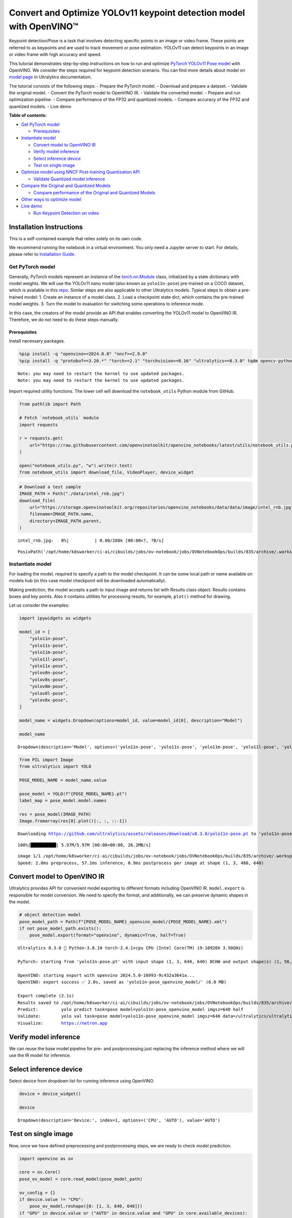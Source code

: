 Convert and Optimize YOLOv11 keypoint detection model with OpenVINO™
====================================================================

Keypoint detection/Pose is a task that involves detecting specific
points in an image or video frame. These points are referred to as
keypoints and are used to track movement or pose estimation. YOLOv11 can
detect keypoints in an image or video frame with high accuracy and
speed.

This tutorial demonstrates step-by-step instructions on how to run and
optimize `PyTorch YOLOv11 Pose
model <https://docs.ultralytics.com/tasks/pose/>`__ with OpenVINO. We
consider the steps required for keypoint detection scenario. You can
find more details about model on `model
page <https://docs.ultralytics.com/models/yolo11/>`__ in Ultralytics
documentation.

The tutorial consists of the following steps: - Prepare the PyTorch
model. - Download and prepare a dataset. - Validate the original model.
- Convert the PyTorch model to OpenVINO IR. - Validate the converted
model. - Prepare and run optimization pipeline. - Compare performance of
the FP32 and quantized models. - Compare accuracy of the FP32 and
quantized models. - Live demo


**Table of contents:**


-  `Get PyTorch model <#get-pytorch-model>`__

   -  `Prerequisites <#prerequisites>`__

-  `Instantiate model <#instantiate-model>`__

   -  `Convert model to OpenVINO IR <#convert-model-to-openvino-ir>`__
   -  `Verify model inference <#verify-model-inference>`__
   -  `Select inference device <#select-inference-device>`__
   -  `Test on single image <#test-on-single-image>`__

-  `Optimize model using NNCF Post-training Quantization
   API <#optimize-model-using-nncf-post-training-quantization-api>`__

   -  `Validate Quantized model
      inference <#validate-quantized-model-inference>`__

-  `Compare the Original and Quantized
   Models <#compare-the-original-and-quantized-models>`__

   -  `Compare performance of the Original and Quantized
      Models <#compare-performance-of-the-original-and-quantized-models>`__

-  `Other ways to optimize model <#other-ways-to-optimize-model>`__
-  `Live demo <#live-demo>`__

   -  `Run Keypoint Detection on
      video <#run-keypoint-detection-on-video>`__

Installation Instructions
~~~~~~~~~~~~~~~~~~~~~~~~~

This is a self-contained example that relies solely on its own code.

We recommend running the notebook in a virtual environment. You only
need a Jupyter server to start. For details, please refer to
`Installation
Guide <https://github.com/openvinotoolkit/openvino_notebooks/blob/latest/README.md#-installation-guide>`__.

Get PyTorch model
-----------------



Generally, PyTorch models represent an instance of the
`torch.nn.Module <https://pytorch.org/docs/stable/generated/torch.nn.Module.html>`__
class, initialized by a state dictionary with model weights. We will use
the YOLOv11 nano model (also known as ``yolo11n-pose``) pre-trained on a
COCO dataset, which is available in this
`repo <https://github.com/ultralytics/ultralytics>`__. Similar steps are
also applicable to other Ultralytics models. Typical steps to obtain a
pre-trained model: 1. Create an instance of a model class. 2. Load a
checkpoint state dict, which contains the pre-trained model weights. 3.
Turn the model to evaluation for switching some operations to inference
mode.

In this case, the creators of the model provide an API that enables
converting the YOLOv11 model to OpenVINO IR. Therefore, we do not need
to do these steps manually.

Prerequisites
^^^^^^^^^^^^^



Install necessary packages.

.. code:: ipython3

    %pip install -q "openvino>=2024.0.0" "nncf>=2.9.0"
    %pip install -q "protobuf==3.20.*" "torch>=2.1" "torchvision>=0.16" "ultralytics==8.3.0" tqdm opencv-python --extra-index-url https://download.pytorch.org/whl/cpu


.. parsed-literal::

    Note: you may need to restart the kernel to use updated packages.
    Note: you may need to restart the kernel to use updated packages.


Import required utility functions. The lower cell will download the
``notebook_utils`` Python module from GitHub.

.. code:: ipython3

    from pathlib import Path

    # Fetch `notebook_utils` module
    import requests

    r = requests.get(
        url="https://raw.githubusercontent.com/openvinotoolkit/openvino_notebooks/latest/utils/notebook_utils.py",
    )

    open("notebook_utils.py", "w").write(r.text)
    from notebook_utils import download_file, VideoPlayer, device_widget

.. code:: ipython3

    # Download a test sample
    IMAGE_PATH = Path("./data/intel_rnb.jpg")
    download_file(
        url="https://storage.openvinotoolkit.org/repositories/openvino_notebooks/data/data/image/intel_rnb.jpg",
        filename=IMAGE_PATH.name,
        directory=IMAGE_PATH.parent,
    )



.. parsed-literal::

    intel_rnb.jpg:   0%|          | 0.00/288k [00:00<?, ?B/s]




.. parsed-literal::

    PosixPath('/opt/home/k8sworker/ci-ai/cibuilds/jobs/ov-notebook/jobs/OVNotebookOps/builds/835/archive/.workspace/scm/ov-notebook/notebooks/yolov11-optimization/data/intel_rnb.jpg')



Instantiate model
-----------------



For loading the model, required to specify a path to the model
checkpoint. It can be some local path or name available on models hub
(in this case model checkpoint will be downloaded automatically).

Making prediction, the model accepts a path to input image and returns
list with Results class object. Results contains boxes and key points.
Also it contains utilities for processing results, for example,
``plot()`` method for drawing.

Let us consider the examples:

.. code:: ipython3

    import ipywidgets as widgets

    model_id = [
        "yolo11n-pose",
        "yolo11s-pose",
        "yolo11m-pose",
        "yolo11l-pose",
        "yolo11x-pose",
        "yolov8n-pose",
        "yolov8s-pose",
        "yolov8m-pose",
        "yolov8l-pose",
        "yolov8x-pose",
    ]

    model_name = widgets.Dropdown(options=model_id, value=model_id[0], description="Model")

    model_name




.. parsed-literal::

    Dropdown(description='Model', options=('yolo11n-pose', 'yolo11s-pose', 'yolo11m-pose', 'yolo11l-pose', 'yolo11…



.. code:: ipython3

    from PIL import Image
    from ultralytics import YOLO

    POSE_MODEL_NAME = model_name.value

    pose_model = YOLO(f"{POSE_MODEL_NAME}.pt")
    label_map = pose_model.model.names

    res = pose_model(IMAGE_PATH)
    Image.fromarray(res[0].plot()[:, :, ::-1])


.. parsed-literal::

    Downloading https://github.com/ultralytics/assets/releases/download/v8.3.0/yolo11n-pose.pt to 'yolo11n-pose.pt'...


.. parsed-literal::

    100%|██████████| 5.97M/5.97M [00:00<00:00, 26.2MB/s]


.. parsed-literal::


    image 1/1 /opt/home/k8sworker/ci-ai/cibuilds/jobs/ov-notebook/jobs/OVNotebookOps/builds/835/archive/.workspace/scm/ov-notebook/notebooks/yolov11-optimization/data/intel_rnb.jpg: 480x640 1 person, 57.1ms
    Speed: 2.0ms preprocess, 57.1ms inference, 0.9ms postprocess per image at shape (1, 3, 480, 640)




.. image:: yolov11-keypoint-detection-with-output_files/yolov11-keypoint-detection-with-output_9_3.png



Convert model to OpenVINO IR
~~~~~~~~~~~~~~~~~~~~~~~~~~~~



Ultralytics provides API for convenient model exporting to different
formats including OpenVINO IR. ``model.export`` is responsible for model
conversion. We need to specify the format, and additionally, we can
preserve dynamic shapes in the model.

.. code:: ipython3

    # object detection model
    pose_model_path = Path(f"{POSE_MODEL_NAME}_openvino_model/{POSE_MODEL_NAME}.xml")
    if not pose_model_path.exists():
        pose_model.export(format="openvino", dynamic=True, half=True)


.. parsed-literal::

    Ultralytics 8.3.0 🚀 Python-3.8.10 torch-2.4.1+cpu CPU (Intel Core(TM) i9-10920X 3.50GHz)

    PyTorch: starting from 'yolo11n-pose.pt' with input shape (1, 3, 640, 640) BCHW and output shape(s) (1, 56, 8400) (6.0 MB)

    OpenVINO: starting export with openvino 2024.5.0-16993-9c432a3641a...
    OpenVINO: export success ✅ 2.0s, saved as 'yolo11n-pose_openvino_model/' (6.0 MB)

    Export complete (2.1s)
    Results saved to /opt/home/k8sworker/ci-ai/cibuilds/jobs/ov-notebook/jobs/OVNotebookOps/builds/835/archive/.workspace/scm/ov-notebook/notebooks/yolov11-optimization
    Predict:         yolo predict task=pose model=yolo11n-pose_openvino_model imgsz=640 half
    Validate:        yolo val task=pose model=yolo11n-pose_openvino_model imgsz=640 data=/ultralytics/ultralytics/cfg/datasets/coco-pose.yaml half
    Visualize:       https://netron.app


Verify model inference
~~~~~~~~~~~~~~~~~~~~~~



We can reuse the base model pipeline for pre- and postprocessing just
replacing the inference method where we will use the IR model for
inference.

Select inference device
~~~~~~~~~~~~~~~~~~~~~~~



Select device from dropdown list for running inference using OpenVINO

.. code:: ipython3

    device = device_widget()

    device




.. parsed-literal::

    Dropdown(description='Device:', index=1, options=('CPU', 'AUTO'), value='AUTO')



Test on single image
~~~~~~~~~~~~~~~~~~~~



Now, once we have defined preprocessing and postprocessing steps, we are
ready to check model prediction.

.. code:: ipython3

    import openvino as ov

    core = ov.Core()
    pose_ov_model = core.read_model(pose_model_path)

    ov_config = {}
    if device.value != "CPU":
        pose_ov_model.reshape({0: [1, 3, 640, 640]})
    if "GPU" in device.value or ("AUTO" in device.value and "GPU" in core.available_devices):
        ov_config = {"GPU_DISABLE_WINOGRAD_CONVOLUTION": "YES"}
    pose_compiled_model = core.compile_model(pose_ov_model, device.value, ov_config)

    pose_model = YOLO(pose_model_path.parent, task="pose")

    if pose_model.predictor is None:
        custom = {"conf": 0.25, "batch": 1, "save": False, "mode": "predict"}  # method defaults
        args = {**pose_model.overrides, **custom}
        pose_model.predictor = pose_model._smart_load("predictor")(overrides=args, _callbacks=pose_model.callbacks)
        pose_model.predictor.setup_model(model=pose_model.model)

    pose_model.predictor.model.ov_compiled_model = pose_compiled_model


    res = pose_model(IMAGE_PATH)
    Image.fromarray(res[0].plot()[:, :, ::-1])


.. parsed-literal::

    Ultralytics 8.3.0 🚀 Python-3.8.10 torch-2.4.1+cpu CPU (Intel Core(TM) i9-10920X 3.50GHz)
    Loading yolo11n-pose_openvino_model for OpenVINO inference...
    Using OpenVINO LATENCY mode for batch=1 inference...

    image 1/1 /opt/home/k8sworker/ci-ai/cibuilds/jobs/ov-notebook/jobs/OVNotebookOps/builds/835/archive/.workspace/scm/ov-notebook/notebooks/yolov11-optimization/data/intel_rnb.jpg: 640x640 1 person, 20.1ms
    Speed: 2.6ms preprocess, 20.1ms inference, 1.0ms postprocess per image at shape (1, 3, 640, 640)




.. image:: yolov11-keypoint-detection-with-output_files/yolov11-keypoint-detection-with-output_16_1.png



Great! The result is the same, as produced by original models.

Check model accuracy on the dataset
-----------------------------------



For comparing the optimized model result with the original, it is good
to know some measurable results in terms of model accuracy on the
validation dataset.

Download the validation dataset
~~~~~~~~~~~~~~~~~~~~~~~~~~~~~~~



YOLOv8 is pre-trained on the COCO dataset, so to evaluate the model
accuracy we need to download it. According to the instructions provided
in the YOLOv8 repo, we also need to download annotations in the format
used by the author of the model, for use with the original model
evaluation function.

   **Note**: The initial dataset download may take a few minutes to
   complete. The download speed will vary depending on the quality of
   your internet connection.

Optimize model using NNCF Post-training Quantization API
--------------------------------------------------------



`NNCF <https://github.com/openvinotoolkit/nncf>`__ provides a suite of
advanced algorithms for Neural Networks inference optimization in
OpenVINO with minimal accuracy drop. We will use 8-bit quantization in
post-training mode (without the fine-tuning pipeline) to optimize
YOLOv8.

The optimization process contains the following steps:

1. Create a Dataset for quantization.
2. Run ``nncf.quantize`` for getting an optimized model.
3. Serialize OpenVINO IR model, using the ``openvino.runtime.serialize``
   function.

Please select below whether you would like to run quantization to
improve model inference speed.

.. code:: ipython3

    import ipywidgets as widgets

    int8_model_pose_path = Path(f"{POSE_MODEL_NAME}_openvino_int8_model/{POSE_MODEL_NAME}.xml")
    quantized_pose_model = None

    to_quantize = widgets.Checkbox(
        value=True,
        description="Quantization",
        disabled=False,
    )

    to_quantize




.. parsed-literal::

    Checkbox(value=True, description='Quantization')



Let’s load ``skip magic`` extension to skip quantization if
``to_quantize`` is not selected

.. code:: ipython3

    # Fetch skip_kernel_extension module
    r = requests.get(
        url="https://raw.githubusercontent.com/openvinotoolkit/openvino_notebooks/latest/utils/skip_kernel_extension.py",
    )
    open("skip_kernel_extension.py", "w").write(r.text)

    %load_ext skip_kernel_extension

Reuse validation dataloader in accuracy testing for quantization. For
that, it should be wrapped into the ``nncf.Dataset`` object and define a
transformation function for getting only input tensors.

.. code:: ipython3

    %%skip not $to_quantize.value

    import nncf
    from typing import Dict

    from zipfile import ZipFile

    from ultralytics.data.utils import DATASETS_DIR
    from ultralytics.utils import DEFAULT_CFG
    from ultralytics.cfg import get_cfg
    from ultralytics.data.utils import check_det_dataset
    from ultralytics.models.yolo.pose import PoseValidator
    from ultralytics.utils.metrics import OKS_SIGMA

    if not int8_model_pose_path.exists():

        DATA_URL = "https://ultralytics.com/assets/coco8-pose.zip"
        CFG_URL = "https://raw.githubusercontent.com/ultralytics/ultralytics/v8.1.0/ultralytics/cfg/datasets/coco8-pose.yaml"

        OUT_DIR = DATASETS_DIR

        DATA_PATH = OUT_DIR / "val2017.zip"
        CFG_PATH = OUT_DIR / "coco8-pose.yaml"

        download_file(DATA_URL, DATA_PATH.name, DATA_PATH.parent)
        download_file(CFG_URL, CFG_PATH.name, CFG_PATH.parent)

        if not (OUT_DIR / "coco8-pose/labels").exists():
            with ZipFile(DATA_PATH, "r") as zip_ref:
                zip_ref.extractall(OUT_DIR)

        args = get_cfg(cfg=DEFAULT_CFG)
        args.data = "coco8-pose.yaml"

        pose_validator = PoseValidator(args=args)
        pose_validator.data = check_det_dataset(args.data)
        pose_validator.stride = 32
        pose_data_loader = pose_validator.get_dataloader(OUT_DIR / "coco8-pose", 1)

        pose_validator.is_coco = True
        pose_validator.names = label_map
        pose_validator.metrics.names = pose_validator.names
        pose_validator.nc = 1
        pose_validator.sigma = OKS_SIGMA


        def transform_fn(data_item:Dict):
            """
            Quantization transform function. Extracts and preprocess input data from dataloader item for quantization.
            Parameters:
               data_item: Dict with data item produced by DataLoader during iteration
            Returns:
                input_tensor: Input data for quantization
            """
            input_tensor = pose_validator.preprocess(data_item)['img'].numpy()
            return input_tensor


        quantization_dataset = nncf.Dataset(pose_data_loader, transform_fn)


.. parsed-literal::

    INFO:nncf:NNCF initialized successfully. Supported frameworks detected: torch, tensorflow, onnx, openvino


.. parsed-literal::

    val: Scanning /opt/home/k8sworker/ci-ai/cibuilds/ov-notebook/OVNotebookOps-785/.workspace/scm/datasets/coco8-pose/labels/train.cache... 8 images, 0 backgrounds, 0 corrupt: 100%|██████████| 8/8 [00:00<?, ?it/s]


The ``nncf.quantize`` function provides an interface for model
quantization. It requires an instance of the OpenVINO Model and
quantization dataset. Optionally, some additional parameters for the
configuration quantization process (number of samples for quantization,
preset, ignored scope, etc.) can be provided. YOLOv8 model contains
non-ReLU activation functions, which require asymmetric quantization of
activations. To achieve a better result, we will use a ``mixed``
quantization preset. It provides symmetric quantization of weights and
asymmetric quantization of activations. For more accurate results, we
should keep the operation in the postprocessing subgraph in floating
point precision, using the ``ignored_scope`` parameter.

   **Note**: Model post-training quantization is time-consuming process.
   Be patient, it can take several minutes depending on your hardware.

.. code:: ipython3

    %%skip not $to_quantize.value

    if not int8_model_pose_path.exists():

        ignored_scope = nncf.IgnoredScope(  # post-processing
            subgraphs=[
                nncf.Subgraph(inputs=[f"__module.model.{22 if 'v8' in POSE_MODEL_NAME else 23}/aten::cat/Concat",
                                      f"__module.model.{22 if 'v8' in POSE_MODEL_NAME else 23}/aten::cat/Concat_1",
                                      f"__module.model.{22 if 'v8' in POSE_MODEL_NAME else 23}/aten::cat/Concat_2",
                                     f"__module.model.{22 if 'v8' in POSE_MODEL_NAME else 23}/aten::cat/Concat_7"],
                              outputs=[f"__module.model.{22 if 'v8' in POSE_MODEL_NAME else 23}/aten::cat/Concat_9"])
            ]
        )

        # Detection model
        quantized_pose_model = nncf.quantize(
            pose_ov_model,
            quantization_dataset,
            preset=nncf.QuantizationPreset.MIXED,
            ignored_scope=ignored_scope
        )
        print(f"Quantized keypoint detection model will be saved to {int8_model_pose_path}")
        ov.save_model(quantized_pose_model, str(int8_model_pose_path))


.. parsed-literal::

    INFO:nncf:116 ignored nodes were found by subgraphs in the NNCFGraph
    INFO:nncf:Not adding activation input quantizer for operation: 140 __module.model.23/aten::cat/Concat
    INFO:nncf:Not adding activation input quantizer for operation: 149 __module.model.23/aten::view/Reshape_3
    INFO:nncf:Not adding activation input quantizer for operation: 297 __module.model.23/aten::cat/Concat_1
    INFO:nncf:Not adding activation input quantizer for operation: 311 __module.model.23/aten::view/Reshape_4
    INFO:nncf:Not adding activation input quantizer for operation: 418 __module.model.23/aten::cat/Concat_2
    INFO:nncf:Not adding activation input quantizer for operation: 422 __module.model.23/aten::view/Reshape_5
    INFO:nncf:Not adding activation input quantizer for operation: 151 __module.model.23/aten::cat/Concat_7
    INFO:nncf:Not adding activation input quantizer for operation: 163 __module.model.23/aten::view/Reshape_9
    INFO:nncf:Not adding activation input quantizer for operation: 177 __module.model.23/aten::slice/Slice_2
    INFO:nncf:Not adding activation input quantizer for operation: 178 __module.model.23/aten::slice/Slice_5
    INFO:nncf:Not adding activation input quantizer for operation: 195 __module.model.23/aten::mul/Multiply_4
    215 __module.model.23/aten::add/Add_8

    INFO:nncf:Not adding activation input quantizer for operation: 196 __module.model.23/aten::sigmoid/Sigmoid_1
    INFO:nncf:Not adding activation input quantizer for operation: 232 __module.model.23/aten::mul/Multiply_5
    INFO:nncf:Not adding activation input quantizer for operation: 216 __module.model.23/aten::cat/Concat_8
    INFO:nncf:Not adding activation input quantizer for operation: 233 __module.model.23/aten::view/Reshape_10
    INFO:nncf:Not adding activation input quantizer for operation: 161 __module.model.23/aten::cat/Concat_4
    INFO:nncf:Not adding activation input quantizer for operation: 175 __module.model.23/prim::ListUnpack
    INFO:nncf:Not adding activation input quantizer for operation: 192 __module.model.23.dfl/aten::view/Reshape
    INFO:nncf:Not adding activation input quantizer for operation: 193 __module.model.23/aten::sigmoid/Sigmoid
    INFO:nncf:Not adding activation input quantizer for operation: 212 __module.model.23.dfl/aten::transpose/Transpose
    INFO:nncf:Not adding activation input quantizer for operation: 230 __module.model.23.dfl/aten::softmax/Softmax
    INFO:nncf:Not adding activation input quantizer for operation: 245 __module.model.23.dfl.conv/aten::_convolution/Convolution
    INFO:nncf:Not adding activation input quantizer for operation: 256 __module.model.23.dfl/aten::view/Reshape_1
    INFO:nncf:Not adding activation input quantizer for operation: 268 __module.model.23/prim::ListUnpack/VariadicSplit
    INFO:nncf:Not adding activation input quantizer for operation: 279 __module.model.23/aten::sub/Subtract
    INFO:nncf:Not adding activation input quantizer for operation: 280 __module.model.23/aten::add/Add_6
    INFO:nncf:Not adding activation input quantizer for operation: 291 __module.model.23/aten::add/Add_7
    304 __module.model.23/aten::div/Divide

    INFO:nncf:Not adding activation input quantizer for operation: 292 __module.model.23/aten::sub/Subtract_1
    INFO:nncf:Not adding activation input quantizer for operation: 305 __module.model.23/aten::cat/Concat_5
    INFO:nncf:Not adding activation input quantizer for operation: 265 __module.model.23/aten::mul/Multiply_3
    INFO:nncf:Not adding activation input quantizer for operation: 213 __module.model.23/aten::cat/Concat_9



.. parsed-literal::

    Output()










.. parsed-literal::

    Output()









.. parsed-literal::

    Quantized keypoint detection model will be saved to yolo11n-pose_openvino_int8_model/yolo11n-pose.xml


Validate Quantized model inference
~~~~~~~~~~~~~~~~~~~~~~~~~~~~~~~~~~



``nncf.quantize`` returns the OpenVINO Model class instance, which is
suitable for loading on a device for making predictions. ``INT8`` model
input data and output result formats have no difference from the
floating point model representation. Therefore, we can reuse the same
``detect`` function defined above for getting the ``INT8`` model result
on the image.

.. code:: ipython3

    %%skip not $to_quantize.value

    device

.. code:: ipython3

    %%skip not $to_quantize.value

    if quantized_pose_model is None:
        quantized_pose_model = core.read_model()

    ov_config = {}
    if device.value != "CPU":
        quantized_pose_model.reshape({0: [1, 3, 640, 640]})
    if "GPU" in device.value or ("AUTO" in device.value and "GPU" in core.available_devices):
        ov_config = {"GPU_DISABLE_WINOGRAD_CONVOLUTION": "YES"}
    quantized_pose_compiled_model = core.compile_model(quantized_pose_model, device.value, ov_config)

    pose_model = YOLO(pose_model_path.parent, task="pose")

    if pose_model.predictor is None:
        custom = {"conf": 0.25, "batch": 1, "save": False, "mode": "predict"}  # method defaults
        args = {**pose_model.overrides, **custom}
        pose_model.predictor = pose_model._smart_load("predictor")(overrides=args, _callbacks=pose_model.callbacks)
        pose_model.predictor.setup_model(model=pose_model.model)

    pose_model.predictor.model.ov_compiled_model = pose_compiled_model

    res = pose_model(IMAGE_PATH)
    display(Image.fromarray(res[0].plot()[:, :, ::-1]))


.. parsed-literal::

    Ultralytics 8.3.0 🚀 Python-3.8.10 torch-2.4.1+cpu CPU (Intel Core(TM) i9-10920X 3.50GHz)
    Loading yolo11n-pose_openvino_model for OpenVINO inference...
    Using OpenVINO LATENCY mode for batch=1 inference...

    image 1/1 /opt/home/k8sworker/ci-ai/cibuilds/jobs/ov-notebook/jobs/OVNotebookOps/builds/835/archive/.workspace/scm/ov-notebook/notebooks/yolov11-optimization/data/intel_rnb.jpg: 640x640 1 person, 31.8ms
    Speed: 4.6ms preprocess, 31.8ms inference, 1.1ms postprocess per image at shape (1, 3, 640, 640)



.. image:: yolov11-keypoint-detection-with-output_files/yolov11-keypoint-detection-with-output_30_1.png


Compare the Original and Quantized Models
-----------------------------------------



Compare performance of the Original and Quantized Models
~~~~~~~~~~~~~~~~~~~~~~~~~~~~~~~~~~~~~~~~~~~~~~~~~~~~~~~~

Finally, use the OpenVINO
`Benchmark
Tool <https://docs.openvino.ai/2025/get-started/learn-openvino/openvino-samples/benchmark-tool.html>`__
to measure the inference performance of the ``FP32`` and ``INT8``
models.

   **Note**: For more accurate performance, it is recommended to run
   ``benchmark_app`` in a terminal/command prompt after closing other
   applications. Run
   ``benchmark_app -m <model_path> -d CPU -shape "<input_shape>"`` to
   benchmark async inference on CPU on specific input data shape for one
   minute. Change ``CPU`` to ``GPU`` to benchmark on GPU. Run
   ``benchmark_app --help`` to see an overview of all command-line
   options.

.. code:: ipython3

    %%skip not $to_quantize.value

    device

.. code:: ipython3

    if int8_model_pose_path.exists():
        # Inference FP32 model (OpenVINO IR)
        !benchmark_app -m $pose_model_path -d $device.value -api async -shape "[1,3,640,640]" -t 15


.. parsed-literal::

    [Step 1/11] Parsing and validating input arguments
    [ INFO ] Parsing input parameters
    [Step 2/11] Loading OpenVINO Runtime
    [ INFO ] OpenVINO:
    [ INFO ] Build ................................. 2024.5.0-16993-9c432a3641a
    [ INFO ]
    [ INFO ] Device info:
    [ INFO ] AUTO
    [ INFO ] Build ................................. 2024.5.0-16993-9c432a3641a
    [ INFO ]
    [ INFO ]
    [Step 3/11] Setting device configuration
    [ WARNING ] Performance hint was not explicitly specified in command line. Device(AUTO) performance hint will be set to PerformanceMode.THROUGHPUT.
    [Step 4/11] Reading model files
    [ INFO ] Loading model files
    [ INFO ] Read model took 19.87 ms
    [ INFO ] Original model I/O parameters:
    [ INFO ] Model inputs:
    [ INFO ]     x (node: x) : f32 / [...] / [?,3,?,?]
    [ INFO ] Model outputs:
    [ INFO ]     ***NO_NAME*** (node: __module.model.23/aten::cat/Concat_9) : f32 / [...] / [?,56,21..]
    [Step 5/11] Resizing model to match image sizes and given batch
    [ INFO ] Model batch size: 1
    [ INFO ] Reshaping model: 'x': [1,3,640,640]
    [ INFO ] Reshape model took 8.59 ms
    [Step 6/11] Configuring input of the model
    [ INFO ] Model inputs:
    [ INFO ]     x (node: x) : u8 / [N,C,H,W] / [1,3,640,640]
    [ INFO ] Model outputs:
    [ INFO ]     ***NO_NAME*** (node: __module.model.23/aten::cat/Concat_9) : f32 / [...] / [1,56,8400]
    [Step 7/11] Loading the model to the device
    [ INFO ] Compile model took 346.91 ms
    [Step 8/11] Querying optimal runtime parameters
    [ INFO ] Model:
    [ INFO ]   NETWORK_NAME: Model0
    [ INFO ]   EXECUTION_DEVICES: ['CPU']
    [ INFO ]   PERFORMANCE_HINT: PerformanceMode.THROUGHPUT
    [ INFO ]   OPTIMAL_NUMBER_OF_INFER_REQUESTS: 6
    [ INFO ]   MULTI_DEVICE_PRIORITIES: CPU
    [ INFO ]   CPU:
    [ INFO ]     AFFINITY: Affinity.CORE
    [ INFO ]     CPU_DENORMALS_OPTIMIZATION: False
    [ INFO ]     CPU_SPARSE_WEIGHTS_DECOMPRESSION_RATE: 1.0
    [ INFO ]     DYNAMIC_QUANTIZATION_GROUP_SIZE: 32
    [ INFO ]     ENABLE_CPU_PINNING: True
    [ INFO ]     ENABLE_HYPER_THREADING: True
    [ INFO ]     EXECUTION_DEVICES: ['CPU']
    [ INFO ]     EXECUTION_MODE_HINT: ExecutionMode.PERFORMANCE
    [ INFO ]     INFERENCE_NUM_THREADS: 24
    [ INFO ]     INFERENCE_PRECISION_HINT: <Type: 'float32'>
    [ INFO ]     KV_CACHE_PRECISION: <Type: 'float16'>
    [ INFO ]     LOG_LEVEL: Level.NO
    [ INFO ]     MODEL_DISTRIBUTION_POLICY: set()
    [ INFO ]     NETWORK_NAME: Model0
    [ INFO ]     NUM_STREAMS: 6
    [ INFO ]     OPTIMAL_NUMBER_OF_INFER_REQUESTS: 6
    [ INFO ]     PERFORMANCE_HINT: THROUGHPUT
    [ INFO ]     PERFORMANCE_HINT_NUM_REQUESTS: 0
    [ INFO ]     PERF_COUNT: NO
    [ INFO ]     SCHEDULING_CORE_TYPE: SchedulingCoreType.ANY_CORE
    [ INFO ]   MODEL_PRIORITY: Priority.MEDIUM
    [ INFO ]   LOADED_FROM_CACHE: False
    [ INFO ]   PERF_COUNT: False
    [Step 9/11] Creating infer requests and preparing input tensors
    [ WARNING ] No input files were given for input 'x'!. This input will be filled with random values!
    [ INFO ] Fill input 'x' with random values
    [Step 10/11] Measuring performance (Start inference asynchronously, 6 inference requests, limits: 15000 ms duration)
    [ INFO ] Benchmarking in inference only mode (inputs filling are not included in measurement loop).
    [ INFO ] First inference took 32.87 ms
    [Step 11/11] Dumping statistics report
    [ INFO ] Execution Devices:['CPU']
    [ INFO ] Count:            2220 iterations
    [ INFO ] Duration:         15032.51 ms
    [ INFO ] Latency:
    [ INFO ]    Median:        40.34 ms
    [ INFO ]    Average:       40.46 ms
    [ INFO ]    Min:           21.53 ms
    [ INFO ]    Max:           57.54 ms
    [ INFO ] Throughput:   147.68 FPS


.. code:: ipython3

    if int8_model_pose_path.exists():
        # Inference INT8 model (OpenVINO IR)
        !benchmark_app -m $int8_model_pose_path -d $device.value -api async -shape "[1,3,640,640]" -t 15


.. parsed-literal::

    [Step 1/11] Parsing and validating input arguments
    [ INFO ] Parsing input parameters
    [Step 2/11] Loading OpenVINO Runtime
    [ INFO ] OpenVINO:
    [ INFO ] Build ................................. 2024.5.0-16993-9c432a3641a
    [ INFO ]
    [ INFO ] Device info:
    [ INFO ] AUTO
    [ INFO ] Build ................................. 2024.5.0-16993-9c432a3641a
    [ INFO ]
    [ INFO ]
    [Step 3/11] Setting device configuration
    [ WARNING ] Performance hint was not explicitly specified in command line. Device(AUTO) performance hint will be set to PerformanceMode.THROUGHPUT.
    [Step 4/11] Reading model files
    [ INFO ] Loading model files
    [ INFO ] Read model took 29.19 ms
    [ INFO ] Original model I/O parameters:
    [ INFO ] Model inputs:
    [ INFO ]     x (node: x) : f32 / [...] / [1,3,640,640]
    [ INFO ] Model outputs:
    [ INFO ]     ***NO_NAME*** (node: __module.model.23/aten::cat/Concat_9) : f32 / [...] / [1,56,8400]
    [Step 5/11] Resizing model to match image sizes and given batch
    [ INFO ] Model batch size: 1
    [ INFO ] Reshaping model: 'x': [1,3,640,640]
    [ INFO ] Reshape model took 0.04 ms
    [Step 6/11] Configuring input of the model
    [ INFO ] Model inputs:
    [ INFO ]     x (node: x) : u8 / [N,C,H,W] / [1,3,640,640]
    [ INFO ] Model outputs:
    [ INFO ]     ***NO_NAME*** (node: __module.model.23/aten::cat/Concat_9) : f32 / [...] / [1,56,8400]
    [Step 7/11] Loading the model to the device
    [ INFO ] Compile model took 574.83 ms
    [Step 8/11] Querying optimal runtime parameters
    [ INFO ] Model:
    [ INFO ]   NETWORK_NAME: Model0
    [ INFO ]   EXECUTION_DEVICES: ['CPU']
    [ INFO ]   PERFORMANCE_HINT: PerformanceMode.THROUGHPUT
    [ INFO ]   OPTIMAL_NUMBER_OF_INFER_REQUESTS: 12
    [ INFO ]   MULTI_DEVICE_PRIORITIES: CPU
    [ INFO ]   CPU:
    [ INFO ]     AFFINITY: Affinity.CORE
    [ INFO ]     CPU_DENORMALS_OPTIMIZATION: False
    [ INFO ]     CPU_SPARSE_WEIGHTS_DECOMPRESSION_RATE: 1.0
    [ INFO ]     DYNAMIC_QUANTIZATION_GROUP_SIZE: 32
    [ INFO ]     ENABLE_CPU_PINNING: True
    [ INFO ]     ENABLE_HYPER_THREADING: True
    [ INFO ]     EXECUTION_DEVICES: ['CPU']
    [ INFO ]     EXECUTION_MODE_HINT: ExecutionMode.PERFORMANCE
    [ INFO ]     INFERENCE_NUM_THREADS: 24
    [ INFO ]     INFERENCE_PRECISION_HINT: <Type: 'float32'>
    [ INFO ]     KV_CACHE_PRECISION: <Type: 'float16'>
    [ INFO ]     LOG_LEVEL: Level.NO
    [ INFO ]     MODEL_DISTRIBUTION_POLICY: set()
    [ INFO ]     NETWORK_NAME: Model0
    [ INFO ]     NUM_STREAMS: 12
    [ INFO ]     OPTIMAL_NUMBER_OF_INFER_REQUESTS: 12
    [ INFO ]     PERFORMANCE_HINT: THROUGHPUT
    [ INFO ]     PERFORMANCE_HINT_NUM_REQUESTS: 0
    [ INFO ]     PERF_COUNT: NO
    [ INFO ]     SCHEDULING_CORE_TYPE: SchedulingCoreType.ANY_CORE
    [ INFO ]   MODEL_PRIORITY: Priority.MEDIUM
    [ INFO ]   LOADED_FROM_CACHE: False
    [ INFO ]   PERF_COUNT: False
    [Step 9/11] Creating infer requests and preparing input tensors
    [ WARNING ] No input files were given for input 'x'!. This input will be filled with random values!
    [ INFO ] Fill input 'x' with random values
    [Step 10/11] Measuring performance (Start inference asynchronously, 12 inference requests, limits: 15000 ms duration)
    [ INFO ] Benchmarking in inference only mode (inputs filling are not included in measurement loop).
    [ INFO ] First inference took 25.15 ms
    [Step 11/11] Dumping statistics report
    [ INFO ] Execution Devices:['CPU']
    [ INFO ] Count:            5232 iterations
    [ INFO ] Duration:         15039.95 ms
    [ INFO ] Latency:
    [ INFO ]    Median:        33.93 ms
    [ INFO ]    Average:       34.31 ms
    [ INFO ]    Min:           19.99 ms
    [ INFO ]    Max:           51.36 ms
    [ INFO ] Throughput:   347.87 FPS


Compare accuracy of the Original and Quantized Models
~~~~~~~~~~~~~~~~~~~~~~~~~~~~~~~~~~~~~~~~~~~~~~~~~~~~~



As we can see, there is no significant difference between ``INT8`` and
float model result in a single image test. To understand how
quantization influences model prediction precision, we can compare model
accuracy on a dataset.

Other ways to optimize model
----------------------------



The performance could be also improved by another OpenVINO method such
as async inference pipeline or preprocessing API.

Async Inference pipeline help to utilize the device more optimal. The
key advantage of the Async API is that when a device is busy with
inference, the application can perform other tasks in parallel (for
example, populating inputs or scheduling other requests) rather than
wait for the current inference to complete first. To understand how to
perform async inference using openvino, refer to `Async API
tutorial <async-api-with-output.html>`__

Preprocessing API enables making preprocessing a part of the model
reducing application code and dependency on additional image processing
libraries. The main advantage of Preprocessing API is that preprocessing
steps will be integrated into the execution graph and will be performed
on a selected device (CPU/GPU etc.) rather than always being executed on
CPU as part of an application. This will also improve selected device
utilization. For more information, refer to the overview of
`Preprocessing API
tutorial <optimize-preprocessing-with-output.html>`__. To
see, how it could be used with YOLOV8 object detection model , please,
see `Convert and Optimize YOLOv8 real-time object detection with
OpenVINO tutorial <yolov8-object-detection-with-output.html>`__

Live demo
---------



The following code runs model inference on a video:

.. code:: ipython3

    import collections
    import time
    from IPython import display
    import cv2
    import numpy as np


    def run_keypoint_detection(
        source=0,
        flip=False,
        use_popup=False,
        skip_first_frames=0,
        model=pose_model,
        device=device.value,
    ):
        player = None

        ov_config = {}
        if device != "CPU":
            model.reshape({0: [1, 3, 640, 640]})
        if "GPU" in device or ("AUTO" in device and "GPU" in core.available_devices):
            ov_config = {"GPU_DISABLE_WINOGRAD_CONVOLUTION": "YES"}
        compiled_model = core.compile_model(model, device, ov_config)

        if pose_model.predictor is None:
            custom = {"conf": 0.25, "batch": 1, "save": False, "mode": "predict"}  # method defaults
            args = {**seg_model.overrides, **custom}
            pose_model.predictor = pose_model._smart_load("predictor")(overrides=args, _callbacks=pose_model.callbacks)
            pose_model.predictor.setup_model(model=pose_model.model)

        pose_model.predictor.model.ov_compiled_model = compiled_model

        try:
            # Create a video player to play with target fps.
            player = VideoPlayer(source=source, flip=flip, fps=30, skip_first_frames=skip_first_frames)
            # Start capturing.
            player.start()
            if use_popup:
                title = "Press ESC to Exit"
                cv2.namedWindow(winname=title, flags=cv2.WINDOW_GUI_NORMAL | cv2.WINDOW_AUTOSIZE)

            processing_times = collections.deque()
            while True:
                # Grab the frame.
                frame = player.next()
                if frame is None:
                    print("Source ended")
                    break
                # If the frame is larger than full HD, reduce size to improve the performance.
                scale = 1280 / max(frame.shape)
                if scale < 1:
                    frame = cv2.resize(
                        src=frame,
                        dsize=None,
                        fx=scale,
                        fy=scale,
                        interpolation=cv2.INTER_AREA,
                    )
                # Get the results
                input_image = np.array(frame)

                start_time = time.time()

                detections = pose_model(input_image, verbose=False)
                stop_time = time.time()
                frame = detections[0].plot()

                processing_times.append(stop_time - start_time)
                # Use processing times from last 200 frames.
                if len(processing_times) > 200:
                    processing_times.popleft()

                _, f_width = frame.shape[:2]
                # Mean processing time [ms].
                processing_time = np.mean(processing_times) * 1000
                fps = 1000 / processing_time
                cv2.putText(
                    img=frame,
                    text=f"Inference time: {processing_time:.1f}ms ({fps:.1f} FPS)",
                    org=(20, 40),
                    fontFace=cv2.FONT_HERSHEY_COMPLEX,
                    fontScale=f_width / 1000,
                    color=(0, 0, 255),
                    thickness=1,
                    lineType=cv2.LINE_AA,
                )
                # Use this workaround if there is flickering.
                if use_popup:
                    cv2.imshow(winname=title, mat=frame)
                    key = cv2.waitKey(1)
                    # escape = 27
                    if key == 27:
                        break
                else:
                    # Encode numpy array to jpg.
                    _, encoded_img = cv2.imencode(ext=".jpg", img=frame, params=[cv2.IMWRITE_JPEG_QUALITY, 100])
                    # Create an IPython image.
                    i = display.Image(data=encoded_img)
                    # Display the image in this notebook.
                    display.clear_output(wait=True)
                    display.display(i)
        # ctrl-c
        except KeyboardInterrupt:
            print("Interrupted")
        # any different error
        except RuntimeError as e:
            print(e)
        finally:
            if player is not None:
                # Stop capturing.
                player.stop()
            if use_popup:
                cv2.destroyAllWindows()

Run Keypoint Detection on video
~~~~~~~~~~~~~~~~~~~~~~~~~~~~~~~



.. code:: ipython3

    # VIDEO_SOURCE = 0 #for webcam
    VIDEO_SOURCE = "https://storage.openvinotoolkit.org/repositories/openvino_notebooks/data/data/video/people.mp4"

.. code:: ipython3

    device




.. parsed-literal::

    Dropdown(description='Device:', index=1, options=('CPU', 'AUTO'), value='AUTO')



.. code:: ipython3

    run_keypoint_detection(
        source=VIDEO_SOURCE,
        flip=True,
        use_popup=False,
        model=pose_ov_model,
        device=device.value,
    )



.. image:: yolov11-keypoint-detection-with-output_files/yolov11-keypoint-detection-with-output_43_0.png


.. parsed-literal::

    Source ended


